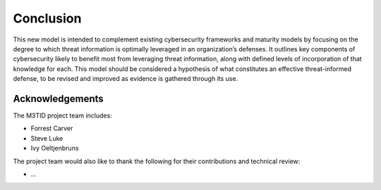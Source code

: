 Conclusion
===========

This new model is intended to complement existing cybersecurity frameworks and maturity models by focusing on the degree to which threat information is optimally leveraged in 
an organization’s defenses. It outlines key components of cybersecurity likely to benefit most from leveraging threat information, along with defined levels of incorporation 
of that knowledge for each. This model should be considered a hypothesis of what constitutes an effective threat-informed defense, to be revised and improved as evidence is 
gathered through its use.  


Acknowledgements
------------------

The M3TID project team includes:

* Forrest Carver
* Steve Luke
* Ivy Oeltjenbruns

The project team would also like to thank the following for their contributions and technical review:

* ...



